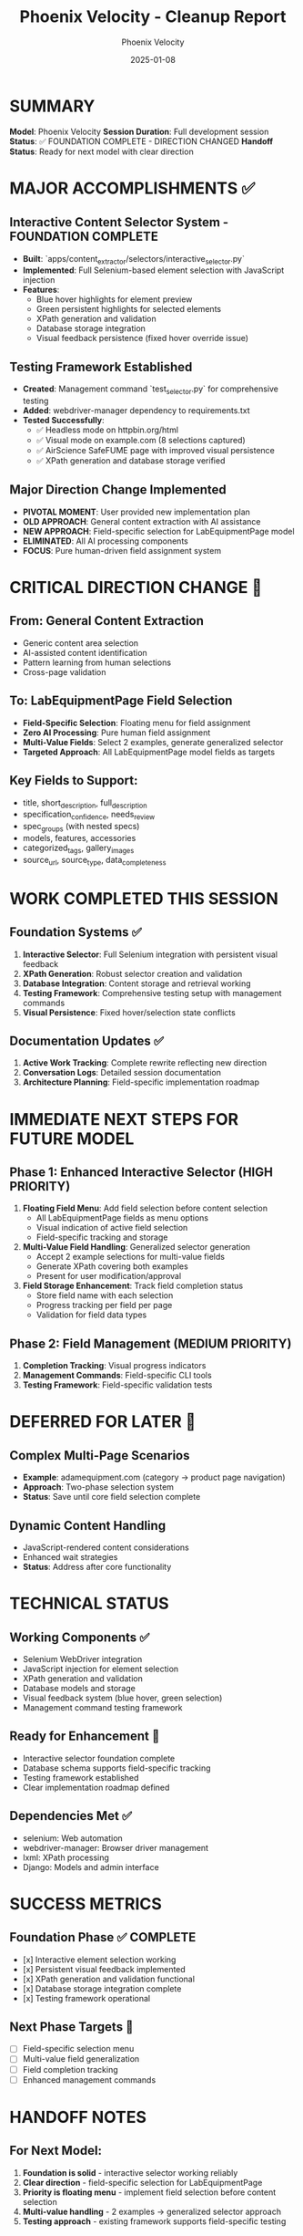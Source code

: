 #+TITLE: Phoenix Velocity - Cleanup Report
#+AUTHOR: Phoenix Velocity
#+DATE: 2025-01-08
#+FILETAGS: :cleanup:report:phoenix-velocity:

* SUMMARY
**Model**: Phoenix Velocity  
**Session Duration**: Full development session  
**Status**: ✅ FOUNDATION COMPLETE - DIRECTION CHANGED  
**Handoff Status**: Ready for next model with clear direction

* MAJOR ACCOMPLISHMENTS ✅

** Interactive Content Selector System - FOUNDATION COMPLETE
- **Built**: `apps/content_extractor/selectors/interactive_selector.py`
- **Implemented**: Full Selenium-based element selection with JavaScript injection
- **Features**: 
  - Blue hover highlights for element preview
  - Green persistent highlights for selected elements
  - XPath generation and validation
  - Database storage integration
  - Visual feedback persistence (fixed hover override issue)

** Testing Framework Established
- **Created**: Management command `test_selector.py` for comprehensive testing
- **Added**: webdriver-manager dependency to requirements.txt
- **Tested Successfully**:
  - ✅ Headless mode on httpbin.org/html
  - ✅ Visual mode on example.com (8 selections captured)
  - ✅ AirScience SafeFUME page with improved visual persistence
  - ✅ XPath generation and database storage verified

** Major Direction Change Implemented
- **PIVOTAL MOMENT**: User provided new implementation plan
- **OLD APPROACH**: General content extraction with AI assistance
- **NEW APPROACH**: Field-specific selection for LabEquipmentPage model
- **ELIMINATED**: All AI processing components
- **FOCUS**: Pure human-driven field assignment system

* CRITICAL DIRECTION CHANGE 🔄

** From: General Content Extraction
- Generic content area selection
- AI-assisted content identification
- Pattern learning from human selections
- Cross-page validation

** To: LabEquipmentPage Field Selection
- **Field-Specific Selection**: Floating menu for field assignment
- **Zero AI Processing**: Pure human field assignment
- **Multi-Value Fields**: Select 2 examples, generate generalized selector
- **Targeted Approach**: All LabEquipmentPage model fields as targets

** Key Fields to Support:
- title, short_description, full_description
- specification_confidence, needs_review  
- spec_groups (with nested specs)
- models, features, accessories
- categorized_tags, gallery_images
- source_url, source_type, data_completeness

* WORK COMPLETED THIS SESSION

** Foundation Systems ✅
1. **Interactive Selector**: Full Selenium integration with persistent visual feedback
2. **XPath Generation**: Robust selector creation and validation
3. **Database Integration**: Content storage and retrieval working
4. **Testing Framework**: Comprehensive testing setup with management commands
5. **Visual Persistence**: Fixed hover/selection state conflicts

** Documentation Updates ✅
1. **Active Work Tracking**: Complete rewrite reflecting new direction
2. **Conversation Logs**: Detailed session documentation
3. **Architecture Planning**: Field-specific implementation roadmap

* IMMEDIATE NEXT STEPS FOR FUTURE MODEL

** Phase 1: Enhanced Interactive Selector (HIGH PRIORITY)
1. **Floating Field Menu**: Add field selection before content selection
   - All LabEquipmentPage fields as menu options
   - Visual indication of active field selection
   - Field-specific tracking and storage

2. **Multi-Value Field Handling**: Generalized selector generation
   - Accept 2 example selections for multi-value fields
   - Generate XPath covering both examples
   - Present for user modification/approval

3. **Field Storage Enhancement**: Track field completion status
   - Store field name with each selection
   - Progress tracking per field per page
   - Validation for field data types

** Phase 2: Field Management (MEDIUM PRIORITY)
1. **Completion Tracking**: Visual progress indicators
2. **Management Commands**: Field-specific CLI tools
3. **Testing Framework**: Field-specific validation tests

* DEFERRED FOR LATER 🔮

** Complex Multi-Page Scenarios
- **Example**: adamequipment.com (category → product page navigation)
- **Approach**: Two-phase selection system
- **Status**: Save until core field selection complete

** Dynamic Content Handling
- JavaScript-rendered content considerations
- Enhanced wait strategies
- **Status**: Address after core functionality

* TECHNICAL STATUS

** Working Components ✅
- Selenium WebDriver integration
- JavaScript injection for element selection  
- XPath generation and validation
- Database models and storage
- Visual feedback system (blue hover, green selection)
- Management command testing framework

** Ready for Enhancement 🚀
- Interactive selector foundation complete
- Database schema supports field-specific tracking
- Testing framework established
- Clear implementation roadmap defined

** Dependencies Met ✅
- selenium: Web automation
- webdriver-manager: Browser driver management  
- lxml: XPath processing
- Django: Models and admin interface

* SUCCESS METRICS

** Foundation Phase ✅ COMPLETE
- [x] Interactive element selection working
- [x] Persistent visual feedback implemented
- [x] XPath generation and validation functional
- [x] Database storage integration complete
- [x] Testing framework operational

** Next Phase Targets 🎯
- [ ] Field-specific selection menu
- [ ] Multi-value field generalization
- [ ] Field completion tracking
- [ ] Enhanced management commands

* HANDOFF NOTES

** For Next Model:
1. **Foundation is solid** - interactive selector working reliably
2. **Clear direction** - field-specific selection for LabEquipmentPage
3. **Priority is floating menu** - implement field selection before content selection
4. **Multi-value handling** - 2 examples → generalized selector approach
5. **Testing approach** - existing framework supports field-specific testing

** Key Files to Focus On:
- `apps/content_extractor/selectors/interactive_selector.py` (EXPAND)
- `apps/content_extractor/models.py` (ENHANCE FIELD TRACKING)  
- `apps/content_extractor/management/commands/` (ADD FIELD COMMANDS)

** Architecture Decisions Made:
- Zero AI processing - pure human assignment
- Field-first approach - select field then content
- Generalized selectors for multi-value fields
- Progressive enhancement of existing foundation

---

**Phoenix Velocity Session**: ✅ COMPLETE  
**Foundation Status**: 🟢 SOLID - READY FOR FIELD ENHANCEMENT  
**Direction**: 🎯 CLEAR - LABEQUIPMENTPAGE FIELD SELECTION  
**Next Model Priority**: Floating field selection menu implementation 